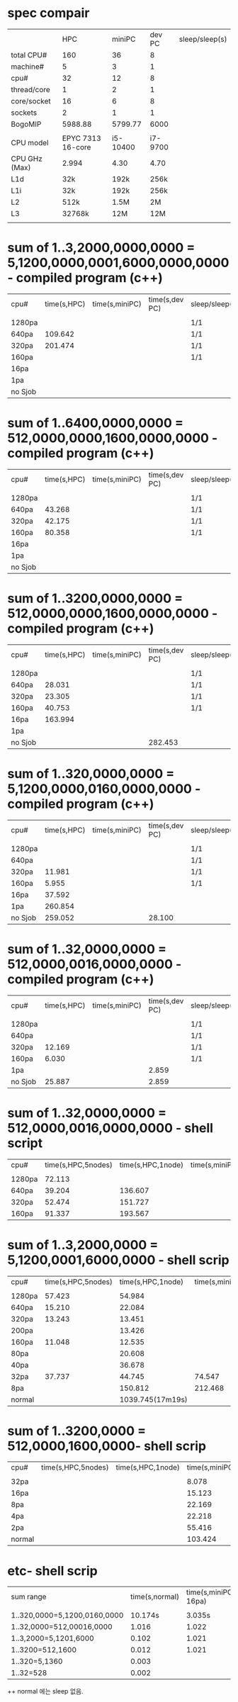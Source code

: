 * spec compair
|               |               HPC |   miniPC |  dev PC | sleep/sleep(s) |
| total CPU#    |               160 |       36 |       8 |                |
| machine#      |                 5 |        3 |       1 |                |
| cpu#          |                32 |       12 |       8 |                |
| thread/core   |                 1 |        2 |       1 |                |
| core/socket   |                16 |        6 |       8 |                |
| sockets       |                 2 |        1 |       1 |                |
| BogoMIP       |           5988.88 |  5799.77 |    6000 |                |
|               |                   |          |         |                |
| CPU model     | EPYC 7313 16-core | i5-10400 | i7-9700 |                |
| CPU GHz (Max) |             2.994 |     4.30 |    4.70 |                |
| L1d           |               32k |     192k |    256k |                |
| L1i           |               32k |     192k |    256k |                |
| L2            |              512k |     1.5M |      2M |                |
| L3            |            32768k |      12M |     12M |                |
|               |                   |          |         |                |


* sum of 1..3,2000,0000,0000  = 5,1200,0000,0001,6000,0000,0000 - compiled program (c++)
| cpu#    | time(s,HPC) | time(s,miniPC) | time(s,dev PC) | sleep/sleep(s) |
|         |             |                |                |                |
| 1280pa  |             |                |                | 1/1            |
| 640pa   |     109.642 |                |                | 1/1            |
| 320pa   |     201.474 |                |                | 1/1            |
| 160pa   |             |                |                | 1/1            |
| 16pa    |             |                |                |                |
| 1pa     |             |                |                |                |
| no Sjob |             |                |                |                |


* sum of 1..6400,0000,0000  = 512,0000,0000,1600,0000,0000 - compiled program (c++)
| cpu#    | time(s,HPC) | time(s,miniPC) | time(s,dev PC) | sleep/sleep(s) |
|         |             |                |                |                |
| 1280pa  |             |                |                | 1/1            |
| 640pa   |      43.268 |                |                | 1/1            |
| 320pa   |      42.175 |                |                | 1/1            |
| 160pa   |      80.358 |                |                | 1/1            |
| 16pa    |             |                |                |                |
| 1pa     |             |                |                |                |
| no Sjob |             |                |                |                |

* sum of 1..3200,0000,0000  = 512,0000,0000,1600,0000,0000 - compiled program (c++)
| cpu#    | time(s,HPC) | time(s,miniPC) | time(s,dev PC) | sleep/sleep(s) |
|         |             |                |                |                |
| 1280pa  |             |                |                | 1/1            |
| 640pa   |      28.031 |                |                | 1/1            |
| 320pa   |      23.305 |                |                | 1/1            |
| 160pa   |      40.753 |                |                | 1/1            |
| 16pa    |     163.994 |                |                |                |
| 1pa     |             |                |                |                |
| no Sjob |             |                |        282.453 |                |

* sum of 1..320,0000,0000  = 5,1200,0000,0160,0000,0000 - compiled program (c++)
| cpu#    | time(s,HPC) | time(s,miniPC) | time(s,dev PC) | sleep/sleep(s) |
|         |             |                |                |                |
| 1280pa  |             |                |                | 1/1            |
| 640pa   |             |                |                | 1/1            |
| 320pa   |      11.981 |                |                | 1/1            |
| 160pa   |       5.955 |                |                | 1/1            |
| 16pa    |      37.592 |                |                |                |
| 1pa     |     260.854 |                |                |                |
| no Sjob |     259.052 |                |         28.100 |                |

* sum of 1..32,0000,0000 = 512,0000,0016,0000,0000 - compiled program (c++)
| cpu#    | time(s,HPC) | time(s,miniPC) | time(s,dev PC) | sleep/sleep(s) |
|         |             |                |                |                |
| 1280pa  |             |                |                | 1/1            |
| 640pa   |             |                |                | 1/1            |
| 320pa   |      12.169 |                |                | 1/1            |
| 160pa   |       6.030 |                |                | 1/1            |
| 1pa     |             |                |          2.859 |                |
| no Sjob |      25.887 |                |          2.859 |                |


* sum of 1..32,0000,0000 = 512,0000,0016,0000,0000 - shell script
| cpu#   | time(s,HPC,5nodes) | time(s,HPC,1node) | time(s,miniPC) | sleep/sleep(s) |
|        |                    |                   |                |                |
| 1280pa |             72.113 |                   |                | 1/1            |
| 640pa  |             39.204 |           136.607 |                | 1/1            |
| 320pa  |             52.474 |           151.727 |                | 1/1            |
| 160pa  |             91.337 |           193.567 |                | 1/1            |


* sum of 1..3,2000,0000 = 5,1200,0001,6000,0000 - shell scrip
| cpu#   | time(s,HPC,5nodes) | time(s,HPC,1node) | time(s,miniPC) | sleep/sleep(s) |
|        |                    |                   |                |                |
| 1280pa |             57.423 |            54.984 |                | 1/1            |
| 640pa  |             15.210 |            22.084 |                | 1/1            |
| 320pa  |             13.243 |            13.451 |                | 1/1            |
| 200pa  |                    |            13.426 |                | 1/1            |
| 160pa  |             11.048 |            12.535 |                | 1/1            |
| 80pa   |                    |            20.608 |                | 1/1            |
| 40pa   |                    |            36.678 |                | 1/1            |
| 32pa   |             37.737 |            44.745 |         74.547 | 1/1            |
| 8pa    |                    |           150.812 |        212.468 | 1/1            |
| normal |                    |  1039.745(17m19s) |                | 0/0            |

* sum of 1..3200,0000 = 512,0000,1600,0000- shell scrip
| cpu#   | time(s,HPC,5nodes) | time(s,HPC,1node) | time(s,miniPC) | sleep/sleep(s) |
|        |                    |                   |                |                |
| 32pa   |                    |                   |          8.078 | 1/1            |
| 16pa   |                    |                   |         15.123 | 1/1            |
| 8pa    |                    |                   |         22.169 | 1/1            |
| 4pa    |                    |                   |         22.218 | 1/1            |
| 2pa    |                    |                   |         55.416 | 1/1            |
| normal |                    |                   |        103.424 | 0/0            |

* etc- shell scrip
| sum range                    | time(s,normal) | time(s,miniPC-16pa) | sleep/sleep(s) |
|                              |                |                     |                |
| 1..320,0000=5,1200,0160,0000 |        10.174s |              3.035s | 1/1            |
| 1..32,0000=512,00016,0000    |          1.016 |               1.022 | 1/1            |
| 1..3,2000=5,1201,6000        |          0.102 |               1.021 | 1/1            |
| 1..3200=512,1600             |          0.012 |               1.021 | 1/1            |
| 1..320=5,1360                |          0.003 |                     |                |
| 1..32=528                    |          0.002 |                     |                |


++  normal 에는 sleep 없음.

